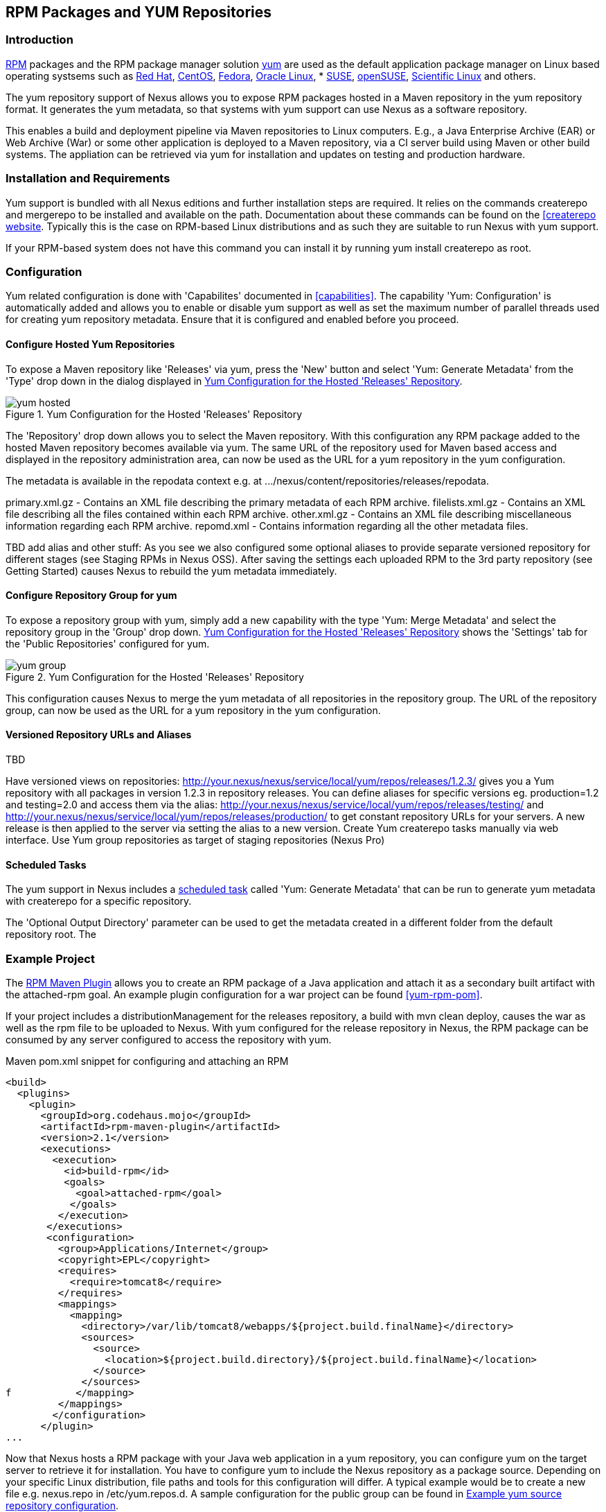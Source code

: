 [[yum]]
== RPM Packages and YUM Repositories

=== Introduction

http://www.rpm.org/[RPM] packages and the RPM package manager solution http://yum.baseurl.org/[yum] are used as the default application package manager on Linux based operating systsems such as http://www.redhat.com/[Red Hat], http://www.centos.org/[CentOS], http://fedoraproject.org/[Fedora], http://www.oracle.com/us/technologies/linux/overview/index.html[Oracle Linux], * https://www.suse.com/[SUSE], http://www.opensuse.org/[openSUSE], https://www.scientificlinux.org/[Scientific Linux] and others.

The yum repository support of Nexus allows you to expose RPM packages hosted in a Maven repository in the yum repository format. It generates the yum metadata, so that systems with yum support can use Nexus as a software repository.

This enables a build and deployment pipeline via Maven repositories to Linux computers. E.g., a  Java Enterprise Archive (EAR) or Web Archive (War) or some other application is deployed to a Maven repository, via a CI server build using Maven or other build systems. The appliation can be retrieved via yum for installation and updates on testing and production hardware. 

=== Installation and Requirements

Yum support is bundled with all Nexus editions and further installation steps are required. It relies on the commands +createrepo+ and +mergerepo+ to be installed and available on the path. Documentation about these commands can be found on the http://createrepo.baseurl.org/[[createrepo website]. Typically this is the case on RPM-based Linux distributions and as such they are suitable to run Nexus with yum support.

If your RPM-based system does not have this command you can install it by running +yum install createrepo+ as root.

=== Configuration

Yum related configuration is done with 'Capabilites' documented in <<capabilities>>. The capability 'Yum: Configuration' is automatically added and allows you to enable or disable yum support as well as set the maximum number of parallel threads used for creating yum repository metadata. Ensure that it is configured and enabled before you proceed.

==== Configure Hosted Yum Repositories

To expose a Maven repository like 'Releases' via yum, press the 'New' button and select 'Yum: Generate Metadata' from the 'Type' drop down in the dialog displayed in <<fig-yum-hosted>>.

[[fig-yum-hosted]]
.Yum Configuration for the Hosted 'Releases' Repository
image::figs/web/yum-hosted.png[scale=50]

The 'Repository' drop down allows you to select the Maven repository. With this configuration any RPM package added to the hosted Maven repository becomes available via yum. The same URL of the repository used for Maven based access and displayed in the repository administration area, can now be used as the URL for a yum repository in the yum configuration.

The metadata is available in the +repodata+ context e.g. at +.../nexus/content/repositories/releases/repodata+. 

primary.xml.gz - Contains an XML file describing the primary metadata of each RPM archive.
filelists.xml.gz - Contains an XML file describing all the files contained within each RPM archive.
other.xml.gz - Contains an XML file describing miscellaneous information regarding each RPM archive.
repomd.xml - Contains information regarding all the other metadata files.


TBD add alias and other stuff: As you see we also configured some optional aliases to provide separate versioned repository for different stages (see Staging RPMs in Nexus OSS). After saving the settings each uploaded RPM to the 3rd party repository (see Getting Started) causes Nexus to rebuild the yum metadata immediately.

==== Configure Repository Group for yum

To expose a repository group with yum, simply add a new capability with the type 'Yum: Merge Metadata' and  select the repository group in the 'Group' drop down. <<fig-yum-group>> shows the 'Settings' tab for the 'Public Repositories' configured for yum. 

[[fig-yum-group]]
.Yum Configuration for the Hosted 'Releases' Repository
image::figs/web/yum-group.png[scale=50]

This configuration causes Nexus to merge the yum metadata of all repositories in the repository group. The URL of the repository group, can now be used as the URL for a yum repository in the yum configuration.

==== Versioned Repository URLs and Aliases 

TBD

Have versioned views on repositories:
http://your.nexus/nexus/service/local/yum/repos/releases/1.2.3/
gives you a Yum repository with all packages in version 1.2.3 in repository releases.
You can define aliases for specific versions eg. production=1.2 and testing=2.0 and access them via the alias:
http://your.nexus/nexus/service/local/yum/repos/releases/testing/
and
http://your.nexus/nexus/service/local/yum/repos/releases/production/
to get constant repository URLs for your servers. A new release is then applied to the server via setting the alias to a new version.
Create Yum createrepo tasks manually via web interface.
Use Yum group repositories as target of staging repositories (Nexus Pro)

==== Scheduled Tasks

The yum support in Nexus includes a <<scheduled-tasks, scheduled task>> called 'Yum: Generate Metadata' that can be run to generate yum metadata with +createrepo+ for a specific repository.

The 'Optional Output Directory' parameter can be used to get the metadata created in a different folder from the default repository root. The
 

=== Example Project

The http://mojo.codehaus.org/rpm-maven-plugin/[RPM Maven Plugin] allows you to create an RPM package of a Java application and attach it as a secondary built artifact with the +attached-rpm+ goal. An example plugin configuration for a +war+ project can be found <<yum-rpm-pom>>.

If your project includes a +distributionManagement+ for the +releases+ repository, a build with +mvn clean deploy+, causes the +war+ as well as the +rpm+ file to be uploaded to Nexus. With yum configured for the release repository in Nexus, the RPM package can be consumed by any server configured to access the repository with yum.

[[yum-rpm-pom]]
Maven pom.xml snippet for configuring and attaching an RPM
----
<build>
  <plugins>
    <plugin>
      <groupId>org.codehaus.mojo</groupId>
      <artifactId>rpm-maven-plugin</artifactId>
      <version>2.1</version>
      <executions>
        <execution>
          <id>build-rpm</id>
          <goals>
            <goal>attached-rpm</goal>
           </goals>
         </execution>
       </executions>
       <configuration>
         <group>Applications/Internet</group>
         <copyright>EPL</copyright>
         <requires>
           <require>tomcat8</require>
         </requires>
         <mappings>
           <mapping>
             <directory>/var/lib/tomcat8/webapps/${project.build.finalName}</directory>
             <sources>
               <source>
                 <location>${project.build.directory}/${project.build.finalName}</location>
               </source>
             </sources>
f           </mapping>
         </mappings>
        </configuration>
      </plugin>
...
----

Now that Nexus hosts a RPM package with your Java web application in a yum repository, you can configure yum on the target server to retrieve it for installation. You have to configure yum to include the Nexus repository as a package source. Depending on your specific Linux distribution, file paths and tools for this configuration will differ. A typical example would be to create a new file e.g. +nexus.repo+ in +/etc/yum.repos.d+. A sample configuration for the +public+ group can be found in <<nexus.repo>>.

[[nexus.repo]]
.Example yum source repository configuration
----
[nexus-public]
name=Nexus Releases Repository
baseurl=http://yournexusserverhost/nexus/content/groups/public
enabled=1
protect=0
gpgcheck=0
metadata_expire=30s
autorefresh=1
type=rpm-md 
----

Once the configuration is added you can install or updates any RPM packages from Nexus as usual with
+yum install <packagename>+ or +yum update <packagename>+.  This includes any required dependencies like a servlet container or a Java runtime as declared in the RPM Maven Plugin configuration and therefore the RPM/yum metadata.

=== Staging with RPMs

The <<staging, Nexus Staging Suite>> can be used with yum repositories allowing you to optimize the release process for your RPM packages.

The capability 'Yum: Staging Generate Metadata' allows you to configure yum for a 'Staging profile'. Any staging repository created from a deployment via the staging profile is then automatically configured as a yum repository. 

The capability 'Yum: Staging Merge Metadata' can be used to configure yum metadata creation for a build promotion profile and the attached repository groups.



Staging RPMs in Nexus OSS

The open source verion of Nexus doesn't contain such a nice Staging Suite, but you can stage your RPMs (without the jar, war, etc. files) anyway.

Image you have 3 stages for your RPMs:

development
test & verification
production
and already a RPM package in version 1.0 in your repository called releases.

Create aliases

First of all you create version aliases for each stage. These aliases allow you to have a canonical repository url for each stage. You can use curl for the initial creation:

curl -d "1.0" --header "Content-Type: text/plain" http://your.nexus.domain/nexus/service/local/yum/alias/releases/development/
curl -d "1.0" --header "Content-Type: text/plain" http://your.nexus.domain/nexus/service/local/yum/alias/releases/verification/
curl -d "1.0" --header "Content-Type: text/plain" http://your.nexus.domain/nexus/service/local/yum/alias/releases/production/   
Prepare servers

Now, you are able to add these alias repositories to your server. On your development machine create a file named /etc/yum.repos.d/nexus-dev.repo and the following content:

[nexus-dev]
name=Nexus Dev Repository
baseurl=http://your.nexus.domain/nexus/service/local/yum/repos/releases/development/
enabled=1
protect=0
gpgcheck=0
metadata_expire=30s
autorefresh=1
type=rpm-md
On your verification machine create a file named /etc/yum.repos.d/nexus-verification.repo and the following content:

[nexus-verification]
name=Nexus Verification Repository
baseurl=http://your.nexus.domain/nexus/service/local/yum/repos/releases/verification/
enabled=1
protect=0
gpgcheck=0
metadata_expire=30s
autorefresh=1
type=rpm-md
On your production machine create a file named /etc/yum.repos.d/nexus-production.repo and the following content:

[nexus-production]
name=Nexus Production Repository
baseurl=http://your.nexus.domain/nexus/service/local/yum/repos/releases/production/
enabled=1
protect=0
gpgcheck=0
metadata_expire=30s
autorefresh=1
type=rpm-md
Promote RPM through Stages

Now, it's time to deploy version 2.0 of your software RPM to the releases repository. To install this RPM on your development machine, update your version alias first:

curl -d "2.0" --header "Content-Type: text/plain" http://your.nexus.domain/nexus/service/local/yum/alias/releases/development/
Afterwards, login to your machine and update your software RPM via

sudo yum update
After your integration or whatever tests verified the development machine, you can promote the RPM to verification stage:

curl -d "2.0" --header "Content-Type: text/plain" http://your.nexus.domain/nexus/service/local/yum/alias/releases/verification/
Run again sudo yum update on the verification machine and test your software RPM in that environment. Finally, if everything is green, you can stage this RPM to production.

curl -d "2.0" --header "Content-Type: text/plain" http://your.nexus.domain/nexus/service/local/yum/alias/releases/production/
and run sudo yum update on your production machine.

Summary

Version aliases let you create versionized views on your Maven RPM repositories, which is useful your RPM staging, but don't let you stage your whole bunch of artifacts like RPMs, JARs, WARs, Docs, etc. together. For this you need Nexus Professional.
